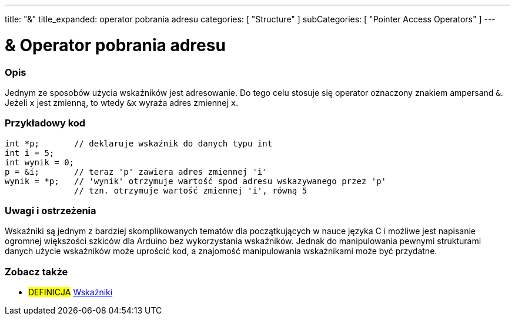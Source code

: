 ---
title: "&"
title_expanded: operator pobrania adresu
categories: [ "Structure" ]
subCategories: [ "Pointer Access Operators" ]
---





= & Operator pobrania adresu


// POCZĄTEK SEKCJI OPISOWEJ
[#overview]
--

[float]
=== Opis
Jednym ze sposobów użycia wskaźników jest adresowanie. Do tego celu stosuje się operator oznaczony znakiem ampersand `&`. Jeżeli `x` jest zmienną, to wtedy `&x` wyraża adres zmiennej `x`.
[%hardbreaks]

--
// KONIEC SEKCJI OPISOWEJ



// POCZĄTEK SEKCJI JAK UŻYWAĆ
[#howtouse]
--

[float]
=== Przykładowy kod

[source,arduino]
----
int *p;       // deklaruje wskaźnik do danych typu int
int i = 5;
int wynik = 0;
p = &i;       // teraz 'p' zawiera adres zmiennej 'i'
wynik = *p;   // 'wynik' otrzymuje wartość spod adresu wskazywanego przez 'p'
              // tzn. otrzymuje wartość zmiennej 'i', równą 5
----
[%hardbreaks]

[float]
=== Uwagi i ostrzeżenia
Wskaźniki są jednym z bardziej skomplikowanych tematów dla początkujących w nauce języka C i możliwe jest napisanie ogromnej większości szkiców dla Arduino bez wykorzystania wskaźników. Jednak do manipulowania pewnymi strukturami danych użycie wskaźników może uprościć kod, a znajomość manipulowania wskaźnikami może być przydatne.
[%hardbreaks]


--
// KONIEC SEKCJI JAK UŻYWAĆ




// POCZĄTEK SEKCJI ZOBACZ TAKŻE
[#see_also]
--

[float]
=== Zobacz także

[role="language"]

[role="definition"]
* #DEFINICJA#  https://en.wikipedia.org/wiki/Pointer_%28computer_programming%29[Wskaźniki^]

--
// KONIEC SEKCJI ZOBACZ TAKŻE
